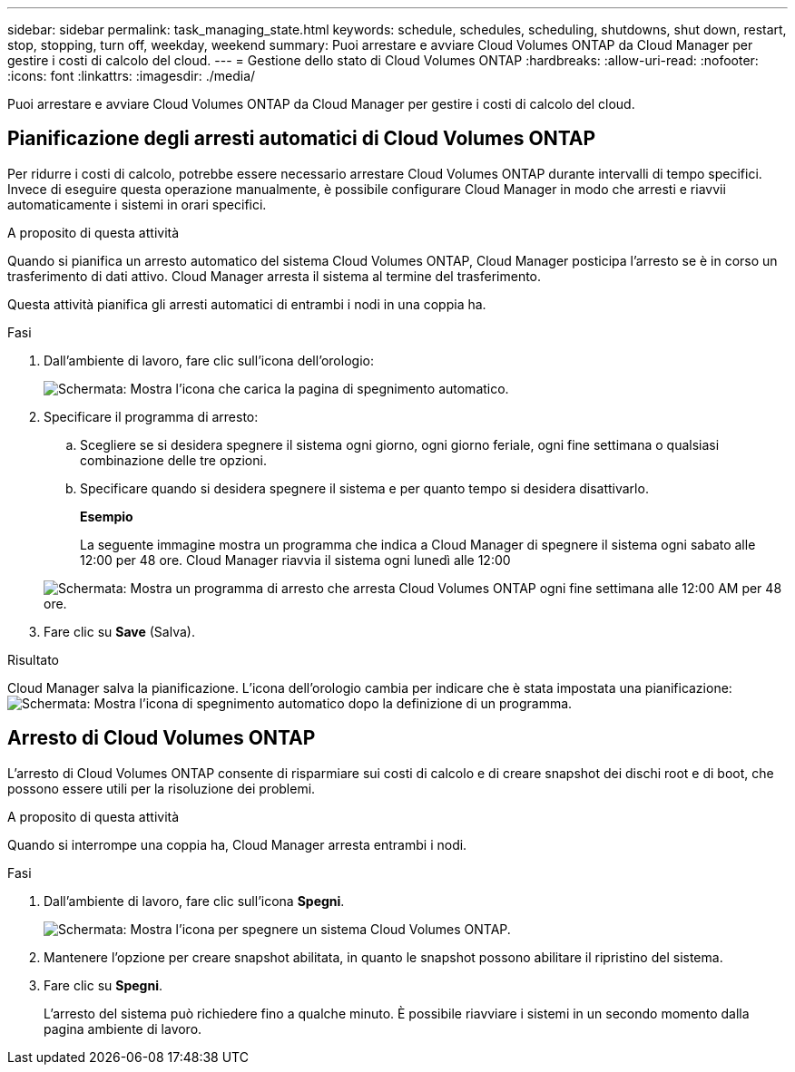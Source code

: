 ---
sidebar: sidebar 
permalink: task_managing_state.html 
keywords: schedule, schedules, scheduling, shutdowns, shut down, restart, stop, stopping, turn off, weekday, weekend 
summary: Puoi arrestare e avviare Cloud Volumes ONTAP da Cloud Manager per gestire i costi di calcolo del cloud. 
---
= Gestione dello stato di Cloud Volumes ONTAP
:hardbreaks:
:allow-uri-read: 
:nofooter: 
:icons: font
:linkattrs: 
:imagesdir: ./media/


[role="lead"]
Puoi arrestare e avviare Cloud Volumes ONTAP da Cloud Manager per gestire i costi di calcolo del cloud.



== Pianificazione degli arresti automatici di Cloud Volumes ONTAP

Per ridurre i costi di calcolo, potrebbe essere necessario arrestare Cloud Volumes ONTAP durante intervalli di tempo specifici. Invece di eseguire questa operazione manualmente, è possibile configurare Cloud Manager in modo che arresti e riavvii automaticamente i sistemi in orari specifici.

.A proposito di questa attività
Quando si pianifica un arresto automatico del sistema Cloud Volumes ONTAP, Cloud Manager posticipa l'arresto se è in corso un trasferimento di dati attivo. Cloud Manager arresta il sistema al termine del trasferimento.

Questa attività pianifica gli arresti automatici di entrambi i nodi in una coppia ha.

.Fasi
. Dall'ambiente di lavoro, fare clic sull'icona dell'orologio:
+
image:screenshot_shutdown_icon.gif["Schermata: Mostra l'icona che carica la pagina di spegnimento automatico."]

. Specificare il programma di arresto:
+
.. Scegliere se si desidera spegnere il sistema ogni giorno, ogni giorno feriale, ogni fine settimana o qualsiasi combinazione delle tre opzioni.
.. Specificare quando si desidera spegnere il sistema e per quanto tempo si desidera disattivarlo.
+
*Esempio*

+
La seguente immagine mostra un programma che indica a Cloud Manager di spegnere il sistema ogni sabato alle 12:00 per 48 ore. Cloud Manager riavvia il sistema ogni lunedì alle 12:00

+
image:screenshot_shutdown.gif["Schermata: Mostra un programma di arresto che arresta Cloud Volumes ONTAP ogni fine settimana alle 12:00 AM per 48 ore."]



. Fare clic su *Save* (Salva).


.Risultato
Cloud Manager salva la pianificazione. L'icona dell'orologio cambia per indicare che è stata impostata una pianificazione: image:screenshot_shutdown_icon_scheduled.gif["Schermata: Mostra l'icona di spegnimento automatico dopo la definizione di un programma."]



== Arresto di Cloud Volumes ONTAP

L'arresto di Cloud Volumes ONTAP consente di risparmiare sui costi di calcolo e di creare snapshot dei dischi root e di boot, che possono essere utili per la risoluzione dei problemi.

.A proposito di questa attività
Quando si interrompe una coppia ha, Cloud Manager arresta entrambi i nodi.

.Fasi
. Dall'ambiente di lavoro, fare clic sull'icona *Spegni*.
+
image:screenshot_otc_turn_off.gif["Schermata: Mostra l'icona per spegnere un sistema Cloud Volumes ONTAP."]

. Mantenere l'opzione per creare snapshot abilitata, in quanto le snapshot possono abilitare il ripristino del sistema.
. Fare clic su *Spegni*.
+
L'arresto del sistema può richiedere fino a qualche minuto. È possibile riavviare i sistemi in un secondo momento dalla pagina ambiente di lavoro.


